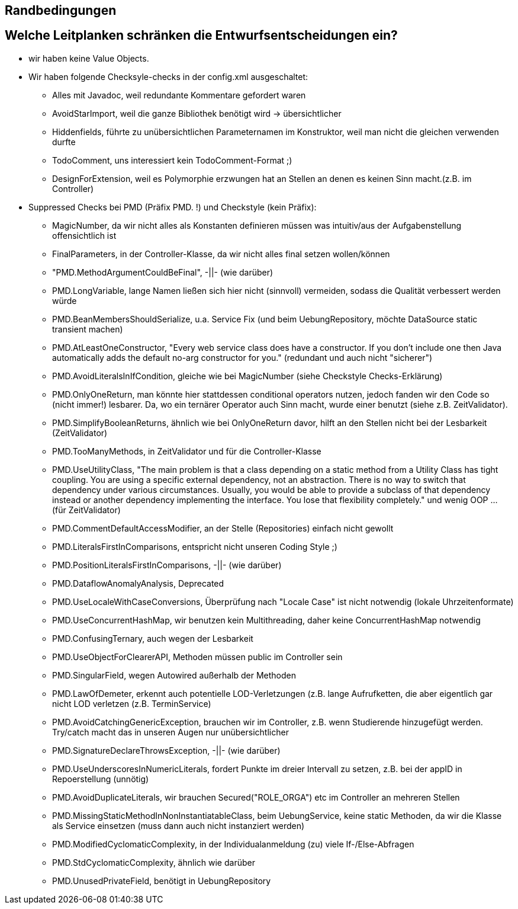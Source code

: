 == Randbedingungen

== Welche Leitplanken schränken die Entwurfsentscheidungen ein?

- wir haben keine Value Objects.




- Wir haben folgende Checksyle-checks in der config.xml ausgeschaltet:
* Alles mit Javadoc, weil redundante Kommentare gefordert waren
* AvoidStarImport, weil die ganze Bibliothek benötigt wird -> übersichtlicher
* Hiddenfields, führte zu unübersichtlichen Parameternamen im Konstruktor, weil man nicht die gleichen verwenden durfte
* TodoComment, uns interessiert kein TodoComment-Format ;)
* DesignForExtension, weil es Polymorphie erzwungen hat an Stellen an denen es keinen Sinn macht.(z.B. im Controller)


- Suppressed Checks bei PMD (Präfix PMD. !) und Checkstyle (kein Präfix):

* MagicNumber, da wir nicht alles als Konstanten definieren müssen was intuitiv/aus der Aufgabenstellung offensichtlich ist
* FinalParameters, in der Controller-Klasse, da wir nicht alles final setzen wollen/können
* "PMD.MethodArgumentCouldBeFinal", -||- (wie darüber)
* PMD.LongVariable, lange Namen ließen sich hier nicht (sinnvoll) vermeiden, sodass die Qualität verbessert werden würde
* PMD.BeanMembersShouldSerialize, u.a. Service Fix (und beim UebungRepository, möchte DataSource static transient machen)
* PMD.AtLeastOneConstructor, "Every web service class does have a constructor. If you don't include one then Java automatically adds the default no-arg constructor for you." (redundant und auch nicht "sicherer")
* PMD.AvoidLiteralsInIfCondition, gleiche wie bei MagicNumber (siehe Checkstyle Checks-Erklärung)
* PMD.OnlyOneReturn, man könnte hier stattdessen conditional operators nutzen, jedoch fanden wir den Code so (nicht immer!) lesbarer. Da, wo ein ternärer Operator auch Sinn macht, wurde einer benutzt (siehe z.B. ZeitValidator).
* PMD.SimplifyBooleanReturns, ähnlich wie bei OnlyOneReturn davor, hilft an den Stellen nicht bei der Lesbarkeit (ZeitValidator)
* PMD.TooManyMethods, in ZeitValidator und für die Controller-Klasse
* PMD.UseUtilityClass, "The main problem is that a class depending on a static method from a Utility Class has tight coupling. You are using a specific external dependency, not an abstraction. There is no way to switch that dependency under various circumstances. Usually, you would be able to provide a subclass of that dependency instead or another dependency implementing the interface. You lose that flexibility completely." und wenig OOP ... (für ZeitValidator)
* PMD.CommentDefaultAccessModifier, an der Stelle (Repositories) einfach nicht gewollt
* PMD.LiteralsFirstInComparisons, entspricht nicht unseren Coding Style ;)
* PMD.PositionLiteralsFirstInComparisons, -||- (wie darüber)
* PMD.DataflowAnomalyAnalysis, Deprecated
* PMD.UseLocaleWithCaseConversions, Überprüfung nach "Locale Case" ist nicht notwendig (lokale Uhrzeitenformate)
* PMD.UseConcurrentHashMap, wir benutzen kein Multithreading, daher keine ConcurrentHashMap notwendig
* PMD.ConfusingTernary, auch wegen der Lesbarkeit
* PMD.UseObjectForClearerAPI, Methoden müssen public im Controller sein
* PMD.SingularField, wegen Autowired außerhalb der Methoden
* PMD.LawOfDemeter, erkennt auch potentielle LOD-Verletzungen (z.B. lange Aufrufketten, die aber eigentlich gar nicht LOD verletzen (z.B. TerminService)
* PMD.AvoidCatchingGenericException, brauchen wir im Controller, z.B. wenn Studierende hinzugefügt werden. Try/catch macht das in unseren Augen nur unübersichtlicher
* PMD.SignatureDeclareThrowsException, -||- (wie darüber)
* PMD.UseUnderscoresInNumericLiterals, fordert Punkte im dreier Intervall zu setzen, z.B. bei der appID in Repoerstellung (unnötig)
* PMD.AvoidDuplicateLiterals, wir brauchen Secured("ROLE_ORGA") etc im Controller an mehreren Stellen
* PMD.MissingStaticMethodInNonInstantiatableClass, beim UebungService, keine static Methoden, da wir die Klasse als Service einsetzen (muss dann auch nicht instanziert werden)
* PMD.ModifiedCyclomaticComplexity, in der Individualanmeldung (zu) viele If-/Else-Abfragen
* PMD.StdCyclomaticComplexity, ähnlich wie darüber
* PMD.UnusedPrivateField, benötigt in UebungRepository
